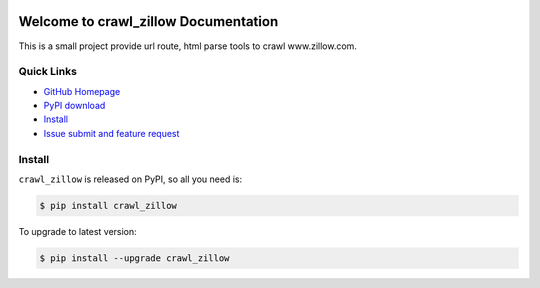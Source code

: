 .. image:: https://travis-ci.org/MacHu-GWU/crawl_zillow-project.svg?branch=master

.. image:: https://img.shields.io/pypi/v/crawl_zillow.svg

.. image:: https://img.shields.io/pypi/l/crawl_zillow.svg

.. image:: https://img.shields.io/pypi/pyversions/crawl_zillow.svg


Welcome to crawl_zillow Documentation
===============================================================================
This is a small project provide url route, html parse tools to crawl www.zillow.com.


**Quick Links**
-------------------------------------------------------------------------------
- `GitHub Homepage <https://github.com/MacHu-GWU/crawl_zillow-project>`_
- `PyPI download <https://pypi.python.org/pypi/crawl_zillow>`_
- `Install <install_>`_
- `Issue submit and feature request <https://github.com/MacHu-GWU/crawl_zillow-project/issues>`_


.. _install:

Install
-------------------------------------------------------------------------------

``crawl_zillow`` is released on PyPI, so all you need is:

.. code-block:: console

	$ pip install crawl_zillow

To upgrade to latest version:

.. code-block:: console

	$ pip install --upgrade crawl_zillow